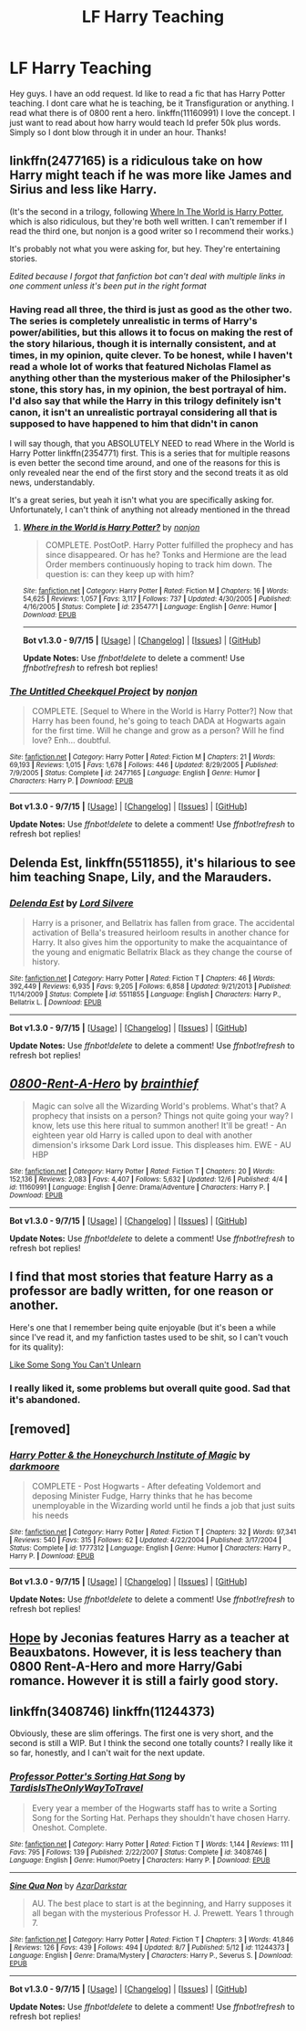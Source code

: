 #+TITLE: LF Harry Teaching

* LF Harry Teaching
:PROPERTIES:
:Author: Zerokun11
:Score: 11
:DateUnix: 1449691730.0
:DateShort: 2015-Dec-09
:FlairText: Request
:END:
Hey guys. I have an odd request. Id like to read a fic that has Harry Potter teaching. I dont care what he is teaching, be it Transfiguration or anything. I read what there is of 0800 rent a hero. linkffn(11160991) I love the concept. I just want to read about how harry would teach Id prefer 50k plus words. Simply so I dont blow through it in under an hour. Thanks!


** linkffn(2477165) is a ridiculous take on how Harry might teach if he was more like James and Sirius and less like Harry.

(It's the second in a trilogy, following [[https://www.fanfiction.net/s//1/Where-in-the-World-is-Harry-Potter][Where In The World is Harry Potter]], which is also ridiculous, but they're both well written. I can't remember if I read the third one, but nonjon is a good writer so I recommend their works.)

It's probably not what you were asking for, but hey. They're entertaining stories.

/Edited because I forgot that fanfiction bot can't deal with multiple links in one comment unless it's been put in the right format/
:PROPERTIES:
:Author: Anchupom
:Score: 7
:DateUnix: 1449701832.0
:DateShort: 2015-Dec-10
:END:

*** Having read all three, the third is just as good as the other two. The series is completely unrealistic in terms of Harry's power/abilities, but this allows it to focus on making the rest of the story hilarious, though it is internally consistent, and at times, in my opinion, quite clever. To be honest, while I haven't read a whole lot of works that featured Nicholas Flamel as anything other than the mysterious maker of the Philosipher's stone, this story has, in my opinion, the best portrayal of him. I'd also say that while the Harry in this trilogy definitely isn't canon, it isn't an unrealistic portrayal considering all that is supposed to have happened to him that didn't in canon

I will say though, that you ABSOLUTELY NEED to read Where in the World is Harry Potter linkffn(2354771) first. This is a series that for multiple reasons is even better the second time around, and one of the reasons for this is only revealed near the end of the first story and the second treats it as old news, understandably.

It's a great series, but yeah it isn't what you are specifically asking for. Unfortunately, I can't think of anything not already mentioned in the thread
:PROPERTIES:
:Author: ATRDCI
:Score: 3
:DateUnix: 1449714091.0
:DateShort: 2015-Dec-10
:END:

**** [[http://www.fanfiction.net/s/2354771/1/][*/Where in the World is Harry Potter?/*]] by [[https://www.fanfiction.net/u/649528/nonjon][/nonjon/]]

#+begin_quote
  COMPLETE. PostOotP. Harry Potter fulfilled the prophecy and has since disappeared. Or has he? Tonks and Hermione are the lead Order members continuously hoping to track him down. The question is: can they keep up with him?
#+end_quote

^{/Site/: [[http://www.fanfiction.net/][fanfiction.net]] *|* /Category/: Harry Potter *|* /Rated/: Fiction M *|* /Chapters/: 16 *|* /Words/: 54,625 *|* /Reviews/: 1,057 *|* /Favs/: 3,117 *|* /Follows/: 737 *|* /Updated/: 4/30/2005 *|* /Published/: 4/16/2005 *|* /Status/: Complete *|* /id/: 2354771 *|* /Language/: English *|* /Genre/: Humor *|* /Download/: [[http://www.p0ody-files.com/ff_to_ebook/mobile/makeEpub.php?id=2354771][EPUB]]}

--------------

*Bot v1.3.0 - 9/7/15* *|* [[[https://github.com/tusing/reddit-ffn-bot/wiki/Usage][Usage]]] | [[[https://github.com/tusing/reddit-ffn-bot/wiki/Changelog][Changelog]]] | [[[https://github.com/tusing/reddit-ffn-bot/issues/][Issues]]] | [[[https://github.com/tusing/reddit-ffn-bot/][GitHub]]]

*Update Notes:* Use /ffnbot!delete/ to delete a comment! Use /ffnbot!refresh/ to refresh bot replies!
:PROPERTIES:
:Author: FanfictionBot
:Score: 2
:DateUnix: 1449714156.0
:DateShort: 2015-Dec-10
:END:


*** [[http://www.fanfiction.net/s/2477165/1/][*/The Untitled Cheekquel Project/*]] by [[https://www.fanfiction.net/u/649528/nonjon][/nonjon/]]

#+begin_quote
  COMPLETE. [Sequel to Where in the World is Harry Potter?] Now that Harry has been found, he's going to teach DADA at Hogwarts again for the first time. Will he change and grow as a person? Will he find love? Enh... doubtful.
#+end_quote

^{/Site/: [[http://www.fanfiction.net/][fanfiction.net]] *|* /Category/: Harry Potter *|* /Rated/: Fiction M *|* /Chapters/: 21 *|* /Words/: 69,193 *|* /Reviews/: 1,015 *|* /Favs/: 1,678 *|* /Follows/: 446 *|* /Updated/: 8/29/2005 *|* /Published/: 7/9/2005 *|* /Status/: Complete *|* /id/: 2477165 *|* /Language/: English *|* /Genre/: Humor *|* /Characters/: Harry P. *|* /Download/: [[http://www.p0ody-files.com/ff_to_ebook/mobile/makeEpub.php?id=2477165][EPUB]]}

--------------

*Bot v1.3.0 - 9/7/15* *|* [[[https://github.com/tusing/reddit-ffn-bot/wiki/Usage][Usage]]] | [[[https://github.com/tusing/reddit-ffn-bot/wiki/Changelog][Changelog]]] | [[[https://github.com/tusing/reddit-ffn-bot/issues/][Issues]]] | [[[https://github.com/tusing/reddit-ffn-bot/][GitHub]]]

*Update Notes:* Use /ffnbot!delete/ to delete a comment! Use /ffnbot!refresh/ to refresh bot replies!
:PROPERTIES:
:Author: FanfictionBot
:Score: 2
:DateUnix: 1449701895.0
:DateShort: 2015-Dec-10
:END:


** *Delenda Est*, linkffn(5511855), it's hilarious to see him teaching Snape, Lily, and the Marauders.
:PROPERTIES:
:Author: InquisitorCOC
:Score: 6
:DateUnix: 1449702300.0
:DateShort: 2015-Dec-10
:END:

*** [[http://www.fanfiction.net/s/5511855/1/][*/Delenda Est/*]] by [[https://www.fanfiction.net/u/116880/Lord-Silvere][/Lord Silvere/]]

#+begin_quote
  Harry is a prisoner, and Bellatrix has fallen from grace. The accidental activation of Bella's treasured heirloom results in another chance for Harry. It also gives him the opportunity to make the acquaintance of the young and enigmatic Bellatrix Black as they change the course of history.
#+end_quote

^{/Site/: [[http://www.fanfiction.net/][fanfiction.net]] *|* /Category/: Harry Potter *|* /Rated/: Fiction T *|* /Chapters/: 46 *|* /Words/: 392,449 *|* /Reviews/: 6,935 *|* /Favs/: 9,205 *|* /Follows/: 6,858 *|* /Updated/: 9/21/2013 *|* /Published/: 11/14/2009 *|* /Status/: Complete *|* /id/: 5511855 *|* /Language/: English *|* /Characters/: Harry P., Bellatrix L. *|* /Download/: [[http://www.p0ody-files.com/ff_to_ebook/mobile/makeEpub.php?id=5511855][EPUB]]}

--------------

*Bot v1.3.0 - 9/7/15* *|* [[[https://github.com/tusing/reddit-ffn-bot/wiki/Usage][Usage]]] | [[[https://github.com/tusing/reddit-ffn-bot/wiki/Changelog][Changelog]]] | [[[https://github.com/tusing/reddit-ffn-bot/issues/][Issues]]] | [[[https://github.com/tusing/reddit-ffn-bot/][GitHub]]]

*Update Notes:* Use /ffnbot!delete/ to delete a comment! Use /ffnbot!refresh/ to refresh bot replies!
:PROPERTIES:
:Author: FanfictionBot
:Score: 1
:DateUnix: 1449702328.0
:DateShort: 2015-Dec-10
:END:


** [[http://www.fanfiction.net/s/11160991/1/][*/0800-Rent-A-Hero/*]] by [[https://www.fanfiction.net/u/4934632/brainthief][/brainthief/]]

#+begin_quote
  Magic can solve all the Wizarding World's problems. What's that? A prophecy that insists on a person? Things not quite going your way? I know, lets use this here ritual to summon another! It'll be great! - An eighteen year old Harry is called upon to deal with another dimension's irksome Dark Lord issue. This displeases him. EWE - AU HBP
#+end_quote

^{/Site/: [[http://www.fanfiction.net/][fanfiction.net]] *|* /Category/: Harry Potter *|* /Rated/: Fiction T *|* /Chapters/: 20 *|* /Words/: 152,136 *|* /Reviews/: 2,083 *|* /Favs/: 4,407 *|* /Follows/: 5,632 *|* /Updated/: 12/6 *|* /Published/: 4/4 *|* /id/: 11160991 *|* /Language/: English *|* /Genre/: Drama/Adventure *|* /Characters/: Harry P. *|* /Download/: [[http://www.p0ody-files.com/ff_to_ebook/mobile/makeEpub.php?id=11160991][EPUB]]}

--------------

*Bot v1.3.0 - 9/7/15* *|* [[[https://github.com/tusing/reddit-ffn-bot/wiki/Usage][Usage]]] | [[[https://github.com/tusing/reddit-ffn-bot/wiki/Changelog][Changelog]]] | [[[https://github.com/tusing/reddit-ffn-bot/issues/][Issues]]] | [[[https://github.com/tusing/reddit-ffn-bot/][GitHub]]]

*Update Notes:* Use /ffnbot!delete/ to delete a comment! Use /ffnbot!refresh/ to refresh bot replies!
:PROPERTIES:
:Author: FanfictionBot
:Score: 3
:DateUnix: 1449691748.0
:DateShort: 2015-Dec-09
:END:


** I find that most stories that feature Harry as a professor are badly written, for one reason or another.

Here's one that I remember being quite enjoyable (but it's been a while since I've read it, and my fanfiction tastes used to be shit, so I can't vouch for its quality):

[[http://ficwad.com/story/47747][Like Some Song You Can't Unlearn]]
:PROPERTIES:
:Author: M-Cheese
:Score: 2
:DateUnix: 1449693078.0
:DateShort: 2015-Dec-10
:END:

*** I really liked it, some problems but overall quite good. Sad that it's abandoned.
:PROPERTIES:
:Author: KayanRider
:Score: 1
:DateUnix: 1449774870.0
:DateShort: 2015-Dec-10
:END:


** [removed]
:PROPERTIES:
:Score: 2
:DateUnix: 1449791280.0
:DateShort: 2015-Dec-11
:END:

*** [[http://www.fanfiction.net/s/1777312/1/][*/Harry Potter & the Honeychurch Institute of Magic/*]] by [[https://www.fanfiction.net/u/555935/darkmoore][/darkmoore/]]

#+begin_quote
  COMPLETE - Post Hogwarts - After defeating Voldemort and deposing Minister Fudge, Harry thinks that he has become unemployable in the Wizarding world until he finds a job that just suits his needs
#+end_quote

^{/Site/: [[http://www.fanfiction.net/][fanfiction.net]] *|* /Category/: Harry Potter *|* /Rated/: Fiction T *|* /Chapters/: 32 *|* /Words/: 97,341 *|* /Reviews/: 540 *|* /Favs/: 315 *|* /Follows/: 62 *|* /Updated/: 4/22/2004 *|* /Published/: 3/17/2004 *|* /Status/: Complete *|* /id/: 1777312 *|* /Language/: English *|* /Genre/: Humor *|* /Characters/: Harry P., Harry P. *|* /Download/: [[http://www.p0ody-files.com/ff_to_ebook/mobile/makeEpub.php?id=1777312][EPUB]]}

--------------

*Bot v1.3.0 - 9/7/15* *|* [[[https://github.com/tusing/reddit-ffn-bot/wiki/Usage][Usage]]] | [[[https://github.com/tusing/reddit-ffn-bot/wiki/Changelog][Changelog]]] | [[[https://github.com/tusing/reddit-ffn-bot/issues/][Issues]]] | [[[https://github.com/tusing/reddit-ffn-bot/][GitHub]]]

*Update Notes:* Use /ffnbot!delete/ to delete a comment! Use /ffnbot!refresh/ to refresh bot replies!
:PROPERTIES:
:Author: FanfictionBot
:Score: 2
:DateUnix: 1449791334.0
:DateShort: 2015-Dec-11
:END:


** [[http://jeconais.fanficauthors.net/Hope/index/][Hope]] by Jeconias features Harry as a teacher at Beauxbatons. However, it is less teachery than 0800 Rent-A-Hero and more Harry/Gabi romance. However it is still a fairly good story.
:PROPERTIES:
:Author: Sillyminion
:Score: 1
:DateUnix: 1449892715.0
:DateShort: 2015-Dec-12
:END:


** linkffn(3408746) linkffn(11244373)

Obviously, these are slim offerings. The first one is very short, and the second is still a WIP. But I think the second one totally counts? I really like it so far, honestly, and I can't wait for the next update.
:PROPERTIES:
:Author: anathea
:Score: 1
:DateUnix: 1450145316.0
:DateShort: 2015-Dec-15
:END:

*** [[http://www.fanfiction.net/s/3408746/1/][*/Professor Potter's Sorting Hat Song/*]] by [[https://www.fanfiction.net/u/546902/TardisIsTheOnlyWayToTravel][/TardisIsTheOnlyWayToTravel/]]

#+begin_quote
  Every year a member of the Hogwarts staff has to write a Sorting Song for the Sorting Hat. Perhaps they shouldn't have chosen Harry. Oneshot. Complete.
#+end_quote

^{/Site/: [[http://www.fanfiction.net/][fanfiction.net]] *|* /Category/: Harry Potter *|* /Rated/: Fiction T *|* /Words/: 1,144 *|* /Reviews/: 111 *|* /Favs/: 795 *|* /Follows/: 139 *|* /Published/: 2/22/2007 *|* /Status/: Complete *|* /id/: 3408746 *|* /Language/: English *|* /Genre/: Humor/Poetry *|* /Characters/: Harry P. *|* /Download/: [[http://www.p0ody-files.com/ff_to_ebook/mobile/makeEpub.php?id=3408746][EPUB]]}

--------------

[[http://www.fanfiction.net/s/11244373/1/][*/Sine Qua Non/*]] by [[https://www.fanfiction.net/u/654059/AzarDarkstar][/AzarDarkstar/]]

#+begin_quote
  AU. The best place to start is at the beginning, and Harry supposes it all began with the mysterious Professor H. J. Prewett. Years 1 through 7.
#+end_quote

^{/Site/: [[http://www.fanfiction.net/][fanfiction.net]] *|* /Category/: Harry Potter *|* /Rated/: Fiction T *|* /Chapters/: 3 *|* /Words/: 41,846 *|* /Reviews/: 126 *|* /Favs/: 439 *|* /Follows/: 494 *|* /Updated/: 8/7 *|* /Published/: 5/12 *|* /id/: 11244373 *|* /Language/: English *|* /Genre/: Drama/Mystery *|* /Characters/: Harry P., Severus S. *|* /Download/: [[http://www.p0ody-files.com/ff_to_ebook/mobile/makeEpub.php?id=11244373][EPUB]]}

--------------

*Bot v1.3.0 - 9/7/15* *|* [[[https://github.com/tusing/reddit-ffn-bot/wiki/Usage][Usage]]] | [[[https://github.com/tusing/reddit-ffn-bot/wiki/Changelog][Changelog]]] | [[[https://github.com/tusing/reddit-ffn-bot/issues/][Issues]]] | [[[https://github.com/tusing/reddit-ffn-bot/][GitHub]]]

*Update Notes:* Use /ffnbot!delete/ to delete a comment! Use /ffnbot!refresh/ to refresh bot replies!
:PROPERTIES:
:Author: FanfictionBot
:Score: 1
:DateUnix: 1450145371.0
:DateShort: 2015-Dec-15
:END:
